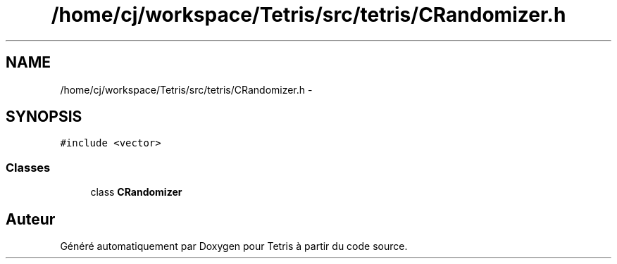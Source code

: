 .TH "/home/cj/workspace/Tetris/src/tetris/CRandomizer.h" 3 "Vendredi Février 21 2014" "Version alpha" "Tetris" \" -*- nroff -*-
.ad l
.nh
.SH NAME
/home/cj/workspace/Tetris/src/tetris/CRandomizer.h \- 
.SH SYNOPSIS
.br
.PP
\fC#include <vector>\fP
.br

.SS "Classes"

.in +1c
.ti -1c
.RI "class \fBCRandomizer\fP"
.br
.in -1c
.SH "Auteur"
.PP 
Généré automatiquement par Doxygen pour Tetris à partir du code source\&.

